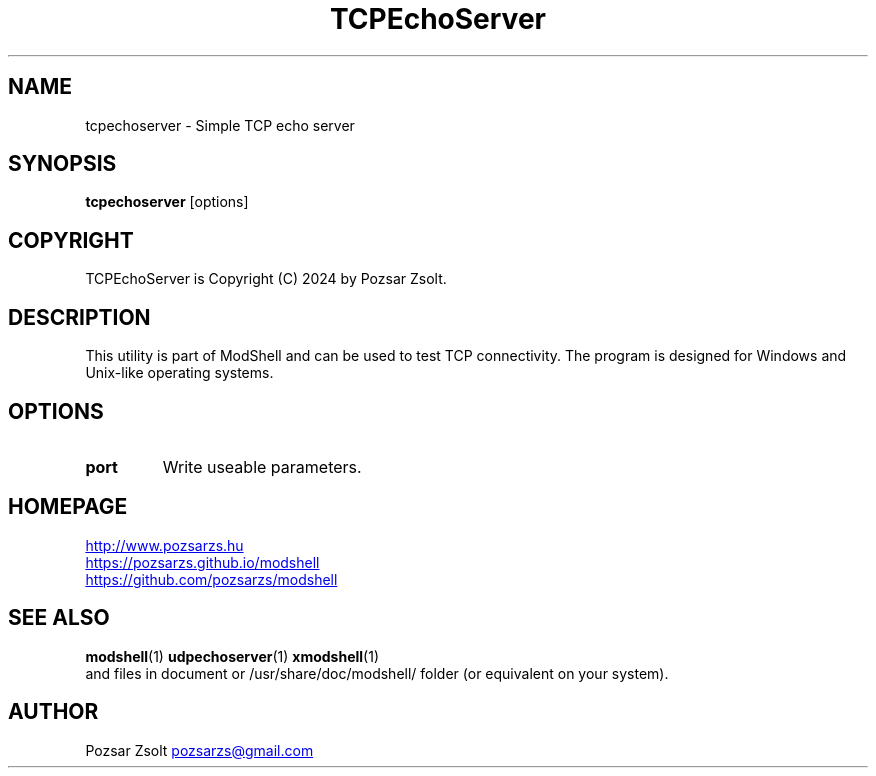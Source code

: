 .TH TCPEchoServer 1 "2024 December 03" ""
.SH NAME
tcpechoserver \- Simple TCP echo server
.SH SYNOPSIS
.B tcpechoserver
[options]
.SH COPYRIGHT
TCPEchoServer is Copyright (C) 2024 by Pozsar Zsolt.
.SH DESCRIPTION
This utility is part of ModShell and can be used to test TCP connectivity. The
program is designed for Windows and Unix-like operating systems.
.SH OPTIONS
.TP
.B port
Write useable parameters.
.SH HOMEPAGE
.UR http://www.pozsarzs.hu
.UE
.PP
.UR https://pozsarzs.github.io/modshell
.UE
.PP
.UR https://github.com/pozsarzs/modshell
.UE
.SH SEE ALSO
.PD 0
.LP
\fBmodshell\fP(1)
\fBudpechoserver\fP(1)
\fBxmodshell\fP(1)
.LP
and files in document or /usr/share/doc/modshell/ folder (or equivalent on your system).
.SH AUTHOR
Pozsar Zsolt
.MT pozsarzs@gmail.com
.ME
